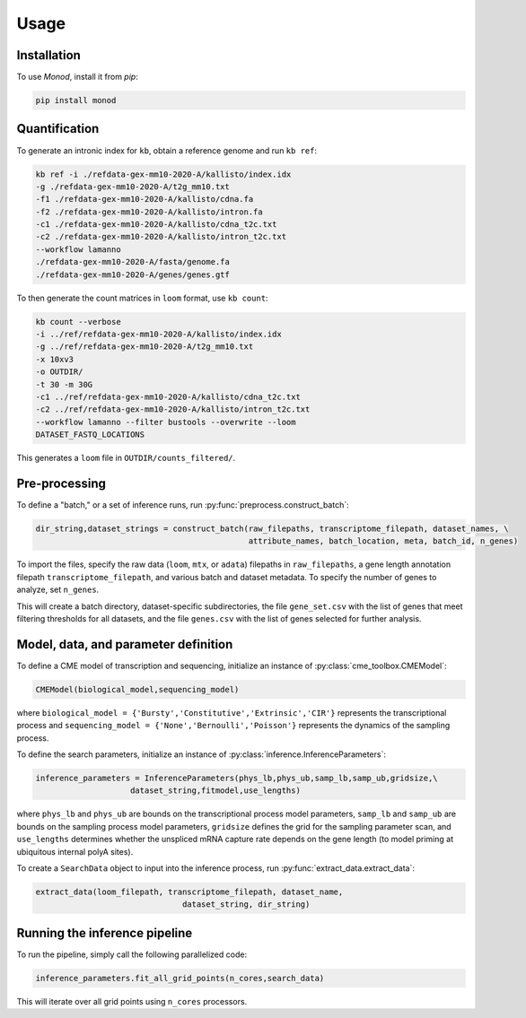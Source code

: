 Usage
=====

.. _installation:

Installation
------------

To use *Monod*, install it from `pip`:

.. code-block:: console

 pip install monod

Quantification 
----------------
To generate an intronic index for ``kb``, obtain a reference genome and run ``kb ref``:

.. code-block:: console

 kb ref -i ./refdata-gex-mm10-2020-A/kallisto/index.idx 
 -g ./refdata-gex-mm10-2020-A/t2g_mm10.txt 
 -f1 ./refdata-gex-mm10-2020-A/kallisto/cdna.fa 
 -f2 ./refdata-gex-mm10-2020-A/kallisto/intron.fa 
 -c1 ./refdata-gex-mm10-2020-A/kallisto/cdna_t2c.txt 
 -c2 ./refdata-gex-mm10-2020-A/kallisto/intron_t2c.txt 
 --workflow lamanno 
 ./refdata-gex-mm10-2020-A/fasta/genome.fa 
 ./refdata-gex-mm10-2020-A/genes/genes.gtf
 
To then generate the count matrices in ``loom`` format, use ``kb count``:

.. code-block:: console

   kb count --verbose 
   -i ../ref/refdata-gex-mm10-2020-A/kallisto/index.idx 
   -g ../ref/refdata-gex-mm10-2020-A/t2g_mm10.txt 
   -x 10xv3 
   -o OUTDIR/ 
   -t 30 -m 30G 
   -c1 ../ref/refdata-gex-mm10-2020-A/kallisto/cdna_t2c.txt 
   -c2 ../ref/refdata-gex-mm10-2020-A/kallisto/intron_t2c.txt 
   --workflow lamanno --filter bustools --overwrite --loom 
   DATASET_FASTQ_LOCATIONS

This generates a ``loom`` file in ``OUTDIR/counts_filtered/``.

Pre-processing 
----------------

To define a "batch," or a set of inference runs, run :py:func:`preprocess.construct_batch`:

.. code-block:: python

 dir_string,dataset_strings = construct_batch(raw_filepaths, transcriptome_filepath, dataset_names, \
                                              attribute_names, batch_location, meta, batch_id, n_genes)

To import the files, specify the raw data (``loom``, ``mtx``, or ``adata``) filepaths in ``raw_filepaths``, a gene length annotation filepath ``transcriptome_filepath``, and various batch and dataset metadata. To specify the number of genes to analyze, set ``n_genes``. 

This will create a batch directory, dataset-specific subdirectories, the file ``gene_set.csv`` with the list of genes that meet filtering thresholds for all datasets, and the file ``genes.csv`` with the list of genes selected for further analysis. 

Model, data, and parameter definition 
----------------

To define a CME model of transcription and sequencing, initialize an instance of :py:class:`cme_toolbox.CMEModel`:

.. code-block:: python

 CMEModel(biological_model,sequencing_model)

where ``biological_model = {'Bursty','Constitutive','Extrinsic','CIR'}`` represents the transcriptional process and ``sequencing_model = {'None','Bernoulli','Poisson'}`` represents the dynamics of the sampling process.

To define the search parameters, initialize an instance of :py:class:`inference.InferenceParameters`:

.. code-block:: python

 inference_parameters = InferenceParameters(phys_lb,phys_ub,samp_lb,samp_ub,gridsize,\
                     dataset_string,fitmodel,use_lengths)

where ``phys_lb`` and ``phys_ub`` are bounds on the transcriptional process model parameters, ``samp_lb`` and ``samp_ub`` are bounds on the sampling process model parameters, ``gridsize`` defines the grid for the sampling parameter scan, and ``use_lengths`` determines whether the unspliced mRNA capture rate depends on the gene length (to model priming at ubiquitous internal polyA sites).

To create a ``SearchData`` object to input into the inference process, run :py:func:`extract_data.extract_data`:

.. code-block:: python

 extract_data(loom_filepath, transcriptome_filepath, dataset_name,
                                dataset_string, dir_string)

Running the inference pipeline 
----------------

To run the pipeline, simply call the following parallelized code:

.. code-block:: python

  inference_parameters.fit_all_grid_points(n_cores,search_data)

This will iterate over all grid points using ``n_cores`` processors.

